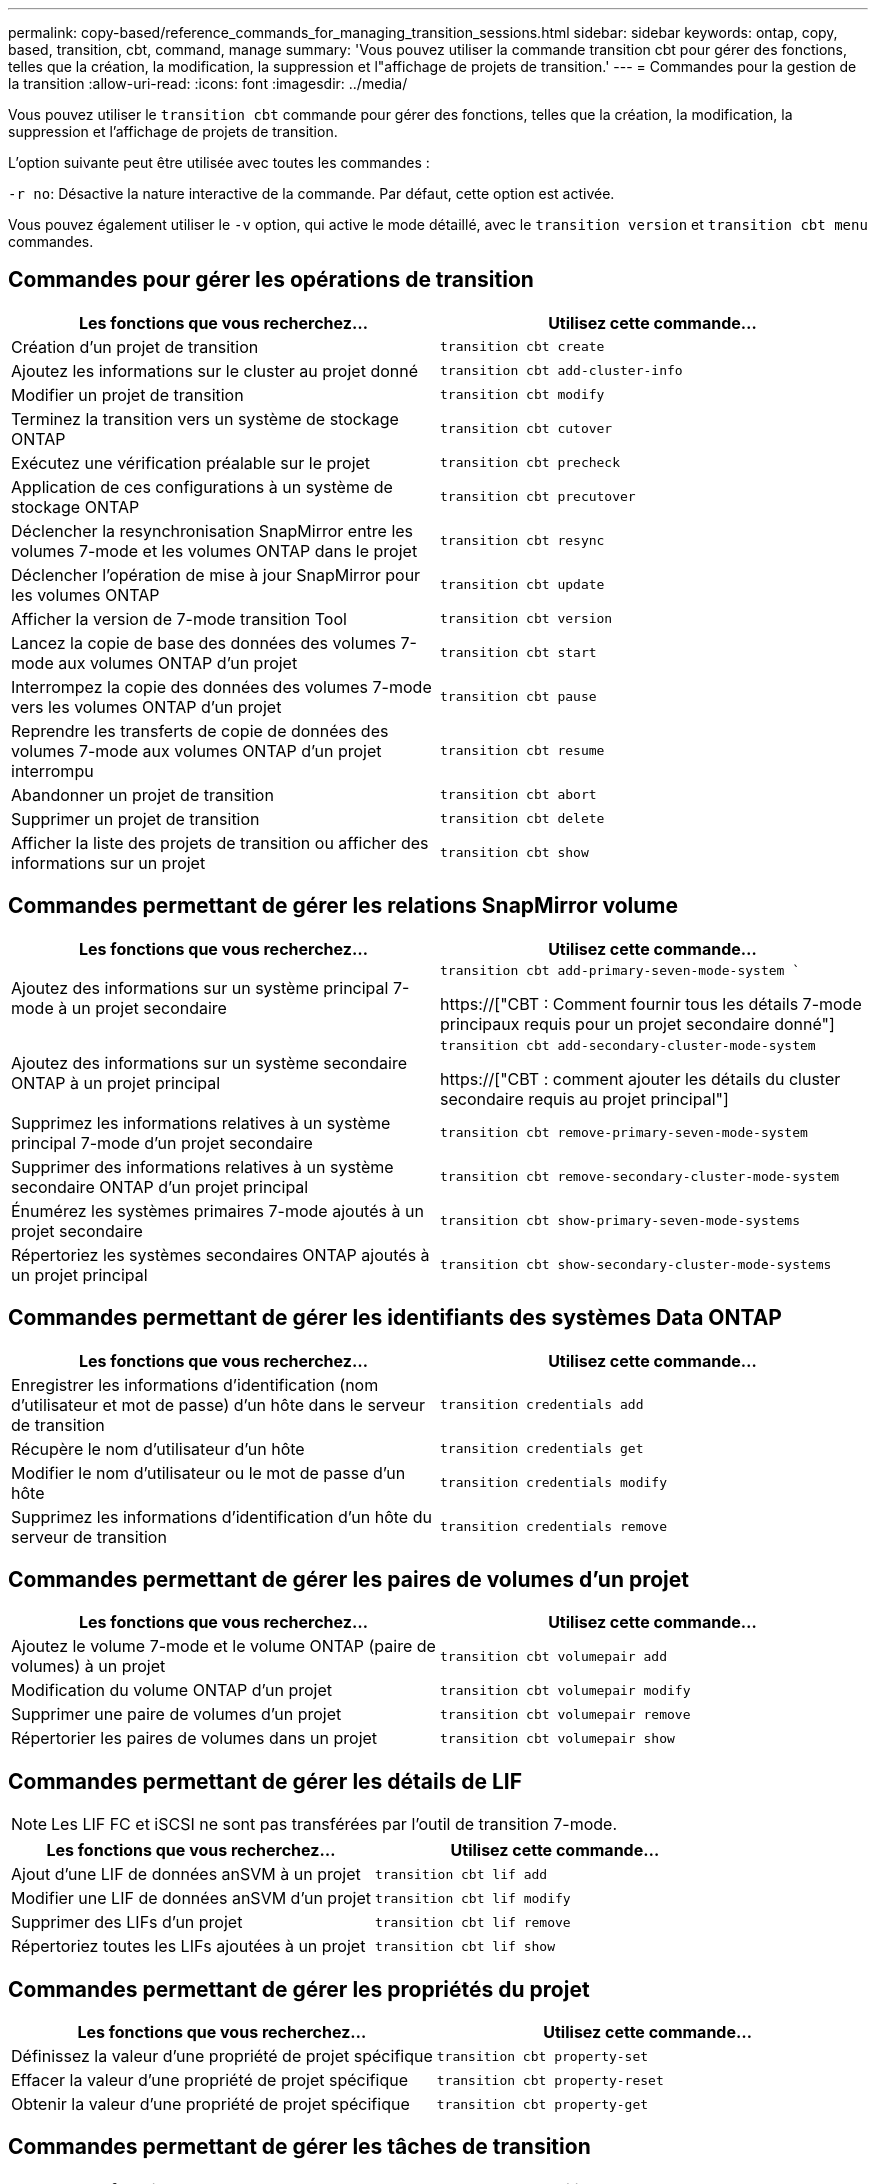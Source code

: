 ---
permalink: copy-based/reference_commands_for_managing_transition_sessions.html 
sidebar: sidebar 
keywords: ontap, copy, based, transition, cbt, command, manage 
summary: 'Vous pouvez utiliser la commande transition cbt pour gérer des fonctions, telles que la création, la modification, la suppression et l"affichage de projets de transition.' 
---
= Commandes pour la gestion de la transition
:allow-uri-read: 
:icons: font
:imagesdir: ../media/


[role="lead"]
Vous pouvez utiliser le `transition cbt` commande pour gérer des fonctions, telles que la création, la modification, la suppression et l'affichage de projets de transition.

L'option suivante peut être utilisée avec toutes les commandes :

`-r no`: Désactive la nature interactive de la commande. Par défaut, cette option est activée.

Vous pouvez également utiliser le `-v` option, qui active le mode détaillé, avec le `transition version` et `transition cbt menu` commandes.



== Commandes pour gérer les opérations de transition

|===
| Les fonctions que vous recherchez... | Utilisez cette commande... 


 a| 
Création d'un projet de transition
 a| 
`transition cbt create`



 a| 
Ajoutez les informations sur le cluster au projet donné
 a| 
`transition cbt add-cluster-info`



 a| 
Modifier un projet de transition
 a| 
`transition cbt modify`



 a| 
Terminez la transition vers un système de stockage ONTAP
 a| 
`transition cbt cutover`



 a| 
Exécutez une vérification préalable sur le projet
 a| 
`transition cbt precheck`



 a| 
Application de ces configurations à un système de stockage ONTAP
 a| 
`transition cbt precutover`



 a| 
Déclencher la resynchronisation SnapMirror entre les volumes 7-mode et les volumes ONTAP dans le projet
 a| 
`transition cbt resync`



 a| 
Déclencher l'opération de mise à jour SnapMirror pour les volumes ONTAP
 a| 
`transition cbt update`



 a| 
Afficher la version de 7-mode transition Tool
 a| 
`transition cbt version`



 a| 
Lancez la copie de base des données des volumes 7-mode aux volumes ONTAP d'un projet
 a| 
`transition cbt start`



 a| 
Interrompez la copie des données des volumes 7-mode vers les volumes ONTAP d'un projet
 a| 
`transition cbt pause`



 a| 
Reprendre les transferts de copie de données des volumes 7-mode aux volumes ONTAP d'un projet interrompu
 a| 
`transition cbt resume`



 a| 
Abandonner un projet de transition
 a| 
`transition cbt abort`



 a| 
Supprimer un projet de transition
 a| 
`transition cbt delete`



 a| 
Afficher la liste des projets de transition ou afficher des informations sur un projet
 a| 
`transition cbt show`

|===


== Commandes permettant de gérer les relations SnapMirror volume

|===
| Les fonctions que vous recherchez... | Utilisez cette commande... 


 a| 
Ajoutez des informations sur un système principal 7-mode à un projet secondaire
 a| 
`transition cbt add-primary-seven-mode-system ``

https://["CBT : Comment fournir tous les détails 7-mode principaux requis pour un projet secondaire donné"]



 a| 
Ajoutez des informations sur un système secondaire ONTAP à un projet principal
 a| 
`transition cbt add-secondary-cluster-mode-system`

https://["CBT : comment ajouter les détails du cluster secondaire requis au projet principal"]



 a| 
Supprimez les informations relatives à un système principal 7-mode d'un projet secondaire
 a| 
`transition cbt remove-primary-seven-mode-system`



 a| 
Supprimer des informations relatives à un système secondaire ONTAP d'un projet principal
 a| 
`transition cbt remove-secondary-cluster-mode-system`



 a| 
Énumérez les systèmes primaires 7-mode ajoutés à un projet secondaire
 a| 
`transition cbt show-primary-seven-mode-systems`



 a| 
Répertoriez les systèmes secondaires ONTAP ajoutés à un projet principal
 a| 
`transition cbt show-secondary-cluster-mode-systems`

|===


== Commandes permettant de gérer les identifiants des systèmes Data ONTAP

|===
| Les fonctions que vous recherchez... | Utilisez cette commande... 


 a| 
Enregistrer les informations d'identification (nom d'utilisateur et mot de passe) d'un hôte dans le serveur de transition
 a| 
`transition credentials add`



 a| 
Récupère le nom d'utilisateur d'un hôte
 a| 
`transition credentials get`



 a| 
Modifier le nom d'utilisateur ou le mot de passe d'un hôte
 a| 
`transition credentials modify`



 a| 
Supprimez les informations d'identification d'un hôte du serveur de transition
 a| 
`transition credentials remove`

|===


== Commandes permettant de gérer les paires de volumes d'un projet

|===
| Les fonctions que vous recherchez... | Utilisez cette commande... 


 a| 
Ajoutez le volume 7-mode et le volume ONTAP (paire de volumes) à un projet
 a| 
`transition cbt volumepair add`



 a| 
Modification du volume ONTAP d'un projet
 a| 
`transition cbt volumepair modify`



 a| 
Supprimer une paire de volumes d'un projet
 a| 
`transition cbt volumepair remove`



 a| 
Répertorier les paires de volumes dans un projet
 a| 
`transition cbt volumepair show`

|===


== Commandes permettant de gérer les détails de LIF


NOTE: Les LIF FC et iSCSI ne sont pas transférées par l'outil de transition 7-mode.

|===
| Les fonctions que vous recherchez... | Utilisez cette commande... 


 a| 
Ajout d'une LIF de données anSVM à un projet
 a| 
`transition cbt lif add`



 a| 
Modifier une LIF de données anSVM d'un projet
 a| 
`transition cbt lif modify`



 a| 
Supprimer des LIFs d'un projet
 a| 
`transition cbt lif remove`



 a| 
Répertoriez toutes les LIFs ajoutées à un projet
 a| 
`transition cbt lif show`

|===


== Commandes permettant de gérer les propriétés du projet

|===
| Les fonctions que vous recherchez... | Utilisez cette commande... 


 a| 
Définissez la valeur d'une propriété de projet spécifique
 a| 
`transition cbt property-set`



 a| 
Effacer la valeur d'une propriété de projet spécifique
 a| 
`transition cbt property-reset`



 a| 
Obtenir la valeur d'une propriété de projet spécifique
 a| 
`transition cbt property-get`

|===


== Commandes permettant de gérer les tâches de transition

|===
| Les fonctions que vous recherchez... | Utilisez cette commande... 


 a| 
Répertorie les travaux exécutés ou en cours d'exécution sur le projet et l'opération donnés
 a| 
`transition jobs`



 a| 
Afficher l'état d'un travail
 a| 
`transition job-status`



 a| 
Afficher les résultats d'un travail
 a| 
`transition job-results`

|===


== Commandes permettant de gérer les planifications de transition

|===
| Les fonctions que vous recherchez... | Utilisez cette commande... 


 a| 
Ajoutez un calendrier pour gérer les transferts SnapMirror avec la bande passante
 a| 
`transition cbt schedule add`



 a| 
Modifier une planification SnapMirror du projet
 a| 
`transition cbt schedule modify`



 a| 
Supprimez les planifications SnapMirror du projet
 a| 
`transition cbt schedule remove`



 a| 
Répertorier toutes les planifications SnapMirror dans un projet
 a| 
`transition cbt schedule show`

|===


== Commande permettant de collecter les journaux d'outils

|===
| Les fonctions que vous recherchez... | Utilisez cette commande... 


 a| 
Collecter les fichiers journaux des journaux 7-mode transition Tool sont enregistrés sur le serveur dans le `asup` Répertoire du chemin d'installation de 7-mode transition Tool.
 a| 
`transition bundle-tool-logs`

|===
Pour plus d'informations sur ces commandes, consultez les pages de manuels relatives à l'interface de ligne de commandes de l'outil 7-mode transition Tool.

*Informations connexes*

xref:task_transitioning_volumes_using_7mtt.adoc[Migration des données et de la configuration depuis des volumes 7-mode]
